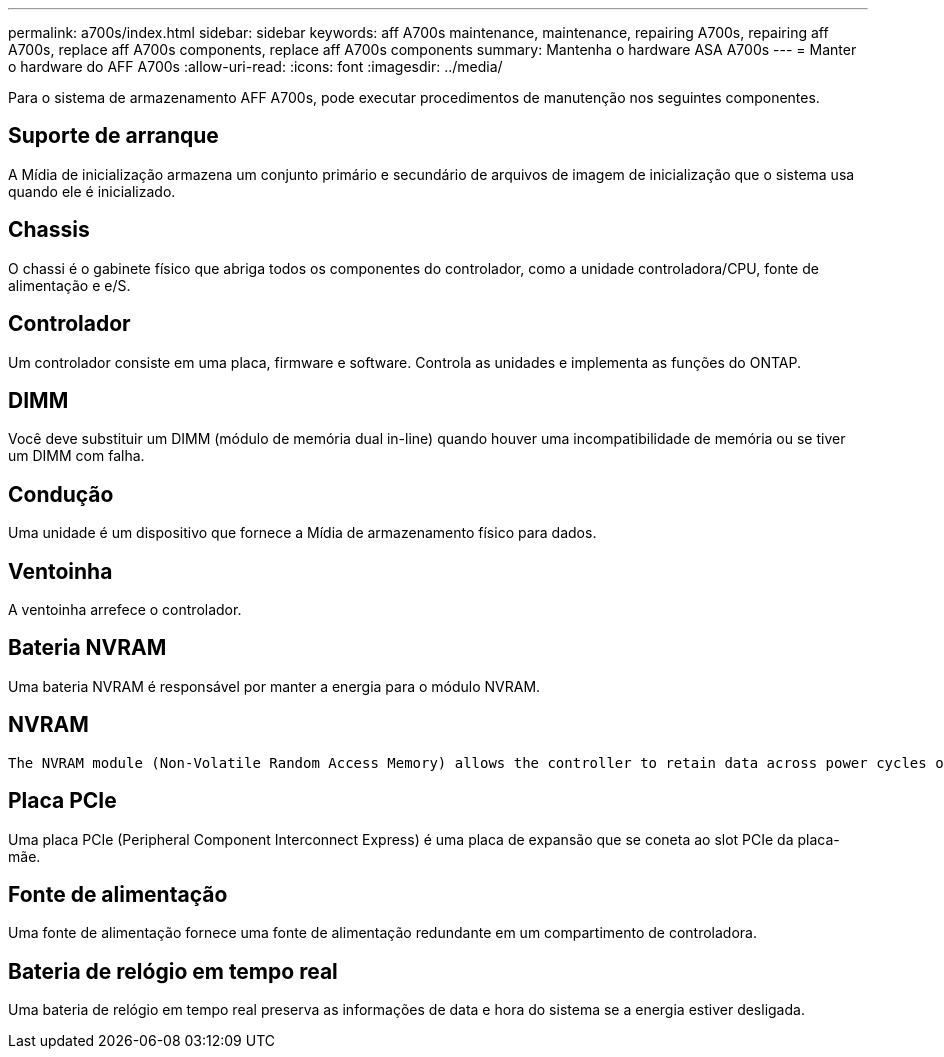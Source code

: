 ---
permalink: a700s/index.html 
sidebar: sidebar 
keywords: aff A700s maintenance, maintenance, repairing A700s, repairing aff A700s, replace aff A700s components, replace aff A700s components 
summary: Mantenha o hardware ASA A700s 
---
= Manter o hardware do AFF A700s
:allow-uri-read: 
:icons: font
:imagesdir: ../media/


[role="lead"]
Para o sistema de armazenamento AFF A700s, pode executar procedimentos de manutenção nos seguintes componentes.



== Suporte de arranque

A Mídia de inicialização armazena um conjunto primário e secundário de arquivos de imagem de inicialização que o sistema usa quando ele é inicializado.



== Chassis

O chassi é o gabinete físico que abriga todos os componentes do controlador, como a unidade controladora/CPU, fonte de alimentação e e/S.



== Controlador

Um controlador consiste em uma placa, firmware e software. Controla as unidades e implementa as funções do ONTAP.



== DIMM

Você deve substituir um DIMM (módulo de memória dual in-line) quando houver uma incompatibilidade de memória ou se tiver um DIMM com falha.



== Condução

Uma unidade é um dispositivo que fornece a Mídia de armazenamento físico para dados.



== Ventoinha

A ventoinha arrefece o controlador.



== Bateria NVRAM

Uma bateria NVRAM é responsável por manter a energia para o módulo NVRAM.



== NVRAM

 The NVRAM module (Non-Volatile Random Access Memory) allows the controller to retain data across power cycles or system reboots.


== Placa PCIe

Uma placa PCIe (Peripheral Component Interconnect Express) é uma placa de expansão que se coneta ao slot PCIe da placa-mãe.



== Fonte de alimentação

Uma fonte de alimentação fornece uma fonte de alimentação redundante em um compartimento de controladora.



== Bateria de relógio em tempo real

Uma bateria de relógio em tempo real preserva as informações de data e hora do sistema se a energia estiver desligada.
